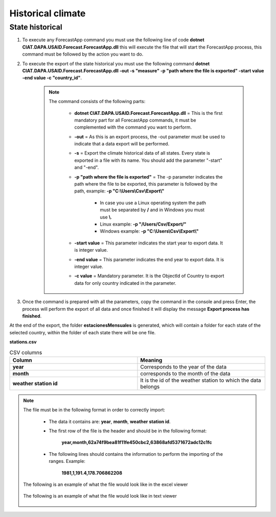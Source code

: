 Historical climate
##################


State historical
================



#. To execute any ForecastApp command you must use the following line of code **dotnet CIAT.DAPA.USAID.Forecast.ForecastApp.dll** this will execute the file that will start the ForecastApp process, this command must be followed by the action you want to do.

#. To execute the export of the state historical you must use the following command **dotnet CIAT.DAPA.USAID.Forecast.ForecastApp.dll -out -s "measure" -p "path where the file is exported" -start value -end value -c "country_id"**.

        .. image:: /_static/img/06-export-historical-climate/export_state_1.*
            :alt: Guide how to export state historical 1
            :height: 50
            :class: device-screen-vertical side-by-side

    .. note::

        The command consists of the following parts:

            * **dotnet CIAT.DAPA.USAID.Forecast.ForecastApp.dll** = This is the first mandatory part for all ForecastApp commands, it must be complemented with the command you want to perform.
            * **-out** = As this is an export process, the -out parameter must be used to indicate that a data export will be performed.
            * **-s** = Export the climate historical data of all states. Every state is exported in a file with its name. You should add the parameter "-start" and "-end".
            * **-p "path where the file is exported"** = The -p parameter indicates the path where the file to be exported, this parameter is followed by the path, example: **-p "C:\\Users\\Csv\\Export\\"**
                
                - In case you use a Linux operating system the path must be separated by **/** and in Windows you must use **\\**.
                - Linux example: **-p "/Users/Csv/Export/"**
                - Windows example: **-p "C:\\Users\\Csv\\Export\\"**

            * **-start value**  = This parameter indicates the start year to export data. It is integer value.
            * **-end value**  = This parameter indicates the end year to export data. It is integer value.
            * **-c value**  = Mandatory parameter. It is the ObjectId of Country to export data for only country indicated in the parameter.

#. Once the command is prepared with all the parameters, copy the command in the console and press Enter, the process will perform the export of all data and once finished it will display the message **Export process has finished**.

At the end of the export, the folder **estacionesMensuales** is generated, which will contain a folder for each state of the selected country, within the folder of each state there will be one file.

**stations.csv**

.. list-table:: CSV columns
  :widths: 25 25
  :header-rows: 1

  * - Column
    - Meaning
  
  * - **year**
    - Corresponds to the year of the data
  * - **month**
    - corresponds to the month of the data
  * - **weather station id**
    - It is the id of the weather station to which the data belongs

.. note::

    The file must be in the following format in order to correctly import:

      * The data it contains are: **year**, **month**, **weather station id**.
      
      * The first row of the file is the header and should be in the following format:

            **year,month,62a74f9bea81f11fe450cbc2,63868afd5371672adc12c1fc**

      * The following lines should contains the information to perform the importing of the ranges. Example:

            **1981,1,191.4,178.706862208**


    The following is an example of what the file would look like in the excel viewer

        .. image:: /_static/img/06-export-historical-climate/export_state_example_1.*
          :alt: How looks the import csv file 1
          :class: device-screen-vertical side-by-side

    
    The following is an example of what the file would look like in text viewer

        .. image:: /_static/img/06-export-historical-climate/export_state_example_2.*
          :alt: How looks the import csv file 2
          :class: device-screen-vertical side-by-side

